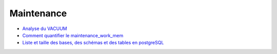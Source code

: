 Maintenance
-----------

* `Analyse du VACUUM <http://blog.guillaume.lelarge.info/index.php/category/Postgresql>`_
* `Comment quantifier le maintenance_work_mem <http://blog.guillaume.lelarge.info/index.php/post/2015/07/14/Comment-quantifier-le-maintenance_work_mem>`_
* `Liste et taille des bases, des schémas et des tables en postgreSQL <http://laetitia-avrot.blogspot.fr/2011/04/psql.html>`_
